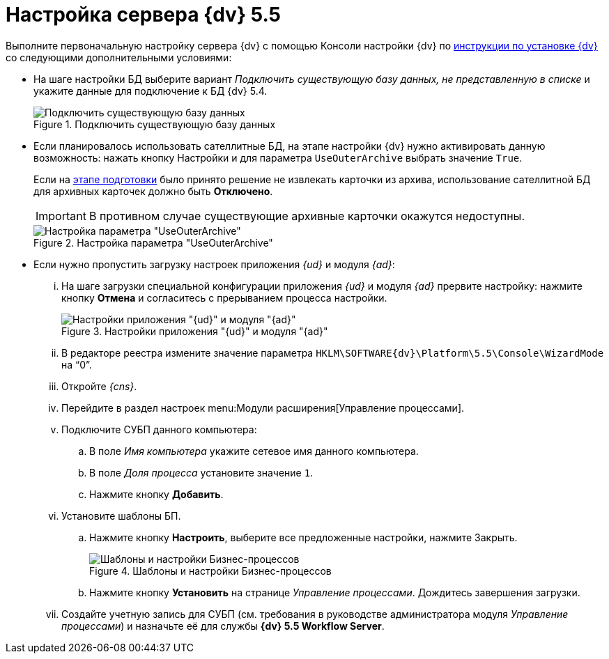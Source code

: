= Настройка сервера {dv} 5.5

Выполните первоначальную настройку сервера {dv} с помощью Консоли настройки {dv} по xref:installguide::system-description.adoc[инструкции по установке {dv}] со следующими дополнительными условиями:

* На шаге настройки БД выберите вариант _Подключить существующую базу данных, не представленную в списке_ и укажите данные для подключение к БД {dv} 5.4.
+
.Подключить существующую базу данных
image::image-20200616103347035.png[Подключить существующую базу данных]
+
* Если планировалось использовать сателлитные БД, на этапе настройки {dv} нужно активировать данную возможность: нажать кнопку Настройки и для параметра `UseOuterArchive` выбрать значение `True`.
+
Если на xref:prepare.adoc#archive[этапе подготовки] было принято решение не извлекать карточки из архива, использование сателлитной БД для архивных карточек должно быть *Отключено*.
+
IMPORTANT: В противном случае существующие архивные карточки окажутся недоступны.
+
.Настройка параметра "UseOuterArchive"
image::image-20200616104751647.png[Настройка параметра "UseOuterArchive"]
+
* Если нужно пропустить загрузку настроек приложения _{ud}_ и модуля _{ad}_:
+
[lowerroman]
. На шаге загрузки специальной конфигурации приложения _{ud}_ и модуля _{ad}_ прервите настройку: нажмите кнопку *Отмена* и согласитесь с прерыванием процесса настройки.
+
.Настройки приложения "{ud}" и модуля "{ad}"
image::image-20200616105335017.png[Настройки приложения "{ud}" и модуля "{ad}"]
+
. В редакторе реестра измените значение параметра `HKLM\SOFTWARE\{dv}\Platform\5.5\Console\WizardMode` на "`0`".
+
. Откройте _{cns}_.
+
. Перейдите в раздел настроек menu:Модули расширения[Управление процессами].
+
. Подключите СУБП данного компьютера:
+
.. В поле _Имя компьютера_ укажите сетевое имя данного компьютера.
.. В поле _Доля процесса_ установите значение `1`.
.. Нажмите кнопку *Добавить*.
+
. Установите шаблоны БП.
+
.. Нажмите кнопку *Настроить*, выберите все предложенные настройки, нажмите Закрыть.
+
.Шаблоны и настройки Бизнес-процессов
image::image-20200616105636913.png[Шаблоны и настройки Бизнес-процессов]
+
.. Нажмите кнопку *Установить* на странице _Управление процессами_. Дождитесь завершения загрузки.
+
. Создайте учетную запись для СУБП (см. требования в руководстве администратора модуля _Управление процессами_) и назначьте её для службы *{dv} 5.5 Workflow Server*.
